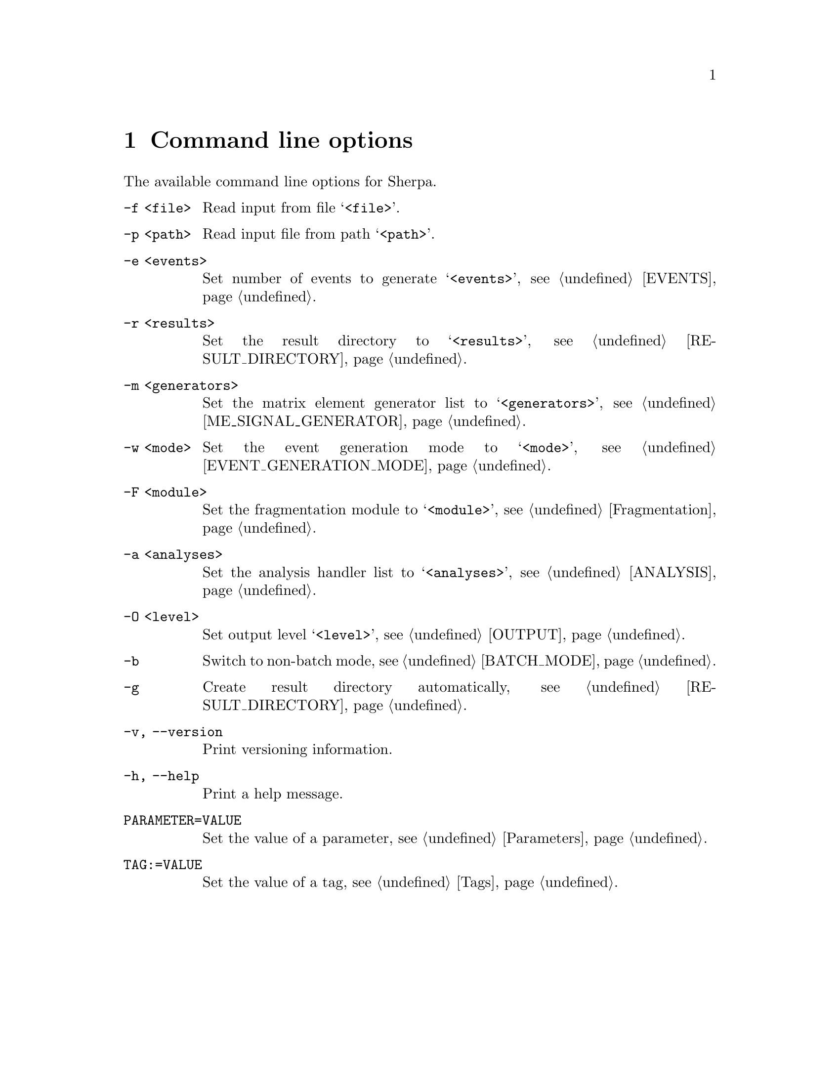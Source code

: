@node Command line
@chapter Command line options 

The available command line options for Sherpa.

@table @option

@item -f <file>
Read input from file @samp{<file>}.

@item -p <path>
Read input file from path @samp{<path>}.

@item -e <events>
Set number of events to generate @samp{<events>},
see @ref{EVENTS}.

@item -r <results>
Set the result directory to @samp{<results>},
see @ref{RESULT_DIRECTORY}.

@item -m <generators>
Set the matrix element generator list to @samp{<generators>},
see @ref{ME_SIGNAL_GENERATOR}.

@item -w <mode>
Set the event generation mode to @samp{<mode>},
see @ref{EVENT_GENERATION_MODE}.

@item -F <module>
Set the fragmentation module to @samp{<module>},
see @ref{Fragmentation}.

@item -a <analyses>
Set the analysis handler list to @samp{<analyses>},
see @ref{ANALYSIS}.

@item -O <level>
Set output level @samp{<level>}, see @ref{OUTPUT}.

@item -b
Switch to non-batch mode, see @ref{BATCH_MODE}.

@item -g
Create result directory automatically,
see @ref{RESULT_DIRECTORY}.

@item -v, --version
Print versioning information.

@item -h, --help
Print a help message.

@item PARAMETER=VALUE
Set the value of a parameter, see @ref{Parameters}.

@item TAG:=VALUE
Set the value of a tag, see @ref{Tags}.

@end table

